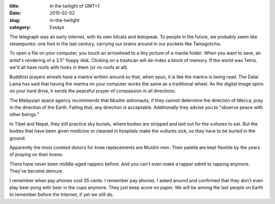 :title:  In the twilight of GMT+1
:date:   2015-02-02
:slug: in-the-twilight
:category: Essays

The telegraph was an early internet, with its own lolcats and leetspeak.
To people in the future, we probably seem like steampunks: one foot in the
last century, carrying our brains around in our pockets like
Tamagotchis.

To open a file on your computer, you touch an arrowhead to a tiny
picture of a manila folder. When you want to save, an artist's rendering
of a 3.5” floppy disk. Clicking on a trashcan will de-index a block of
memory. If the world was Tetris, we'd all have roofs with holes in them
(or no roofs at all).

Buddhist prayers wheels have a mantra written around so that, when spun,
it is like the mantra is being read. The Dalai Lama has said that having
the mantra on your computer works the same as a traditional wheel. As
the digital image spins on your hard drive, it sends the peaceful prayer
of compassion in all directions.

The Malaysian space agency recommends that Muslim astronauts, if they
cannot determine the direction of Mecca, pray in the direction of the
Earth. Failing that, any direction is acceptable. Additionally they
advise you to "observe peace with other beings."

In Tibet and Nepal, they still practice sky burials, where bodies are
stripped and laid out for the vultures to eat. But the bodies that have
been given medicine or cleaned in hospitals make the vultures sick, so
they have to be buried in the ground.

Apparently the most coveted donors for knee replacements are Muslim men.
Their patella are kept flexible by the years of praying on their knees.

There have never been middle-aged rappers before. And you can't even
make a rapper admit to rapping anymore. They've become demure.

I remember when pay phones cost 35 cents. I remember pay phones. I asked
around and confirmed that they don't even play beer pong with beer in
the cups anymore. They just keep score on paper. We will be among the
last people on Earth to remember before the Internet, if yet we still
do.
